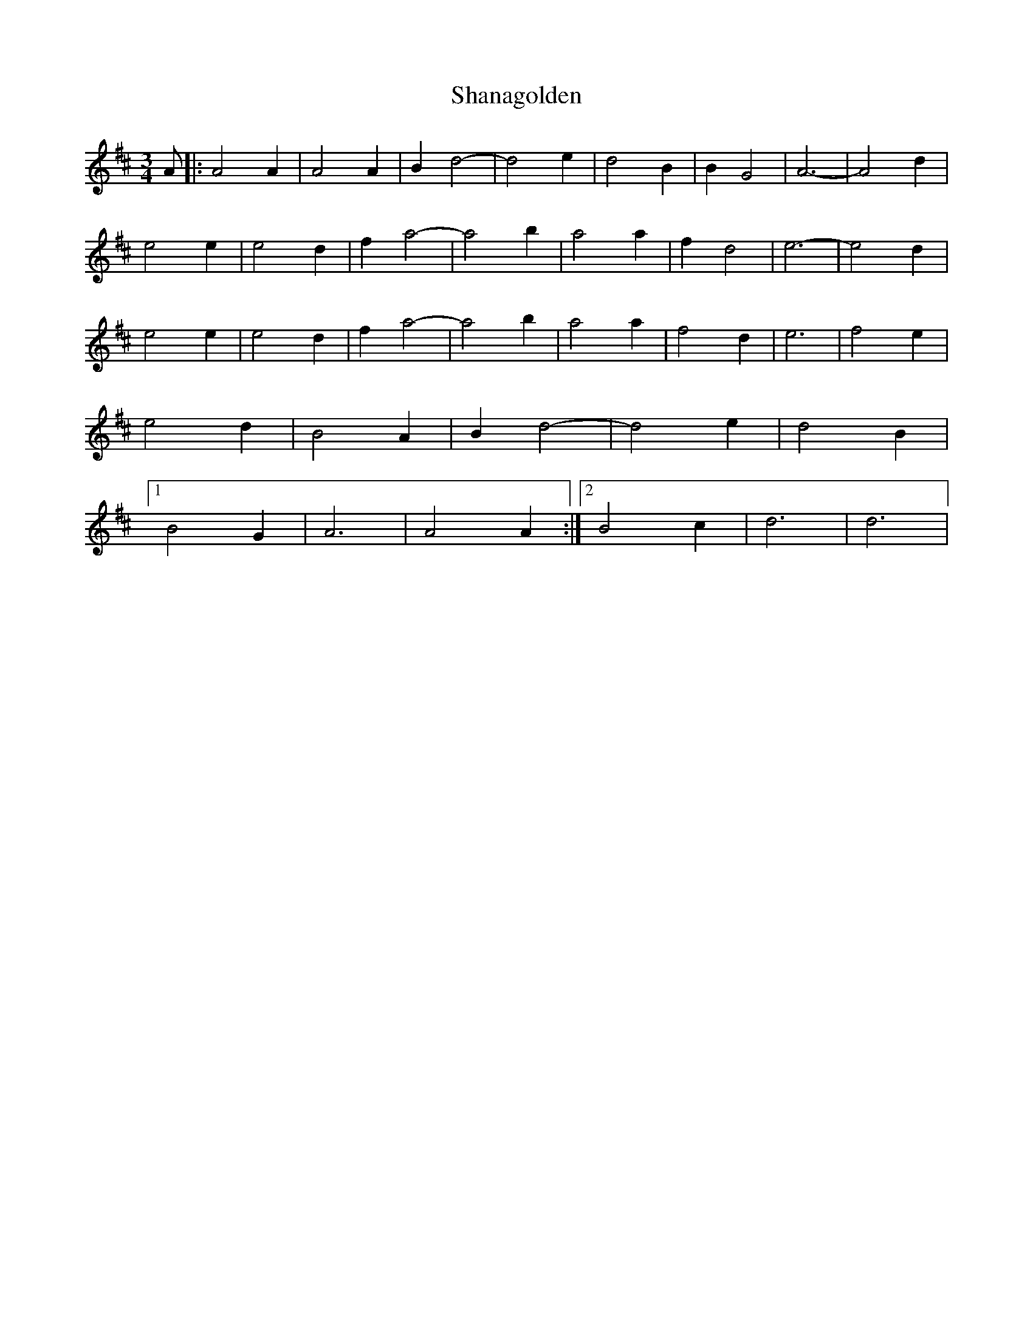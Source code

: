 X: 1
T: Shanagolden
Z: nicholas
S: https://thesession.org/tunes/7278#setting7278
R: waltz
M: 3/4
L: 1/8
K: Dmaj
A|:A4 A2|A4 A2|B2 d4-|d4 e2|d4 B2|B2 G4|A6-|A4 d2|
e4 e2|e4 d2|f2 a4-|a4 b2|a4 a2|f2 d4|e6-|e4 d2|
e4 e2|e4 d2|f2 a4-|a4 b2|a4 a2|f4 d2|e6|f4 e2|
e4 d2|B4 A2|B2 d4-|d4 e2|d4 B2|
[1 B4 G2|A6|A4 A2:|2 B4 c2|d6 | d6 |
